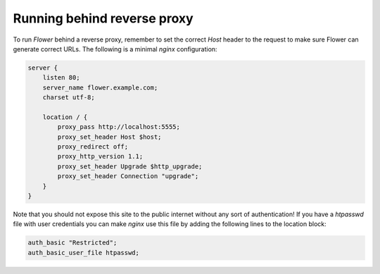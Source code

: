 .. _reverse-proxy:

Running behind reverse proxy
============================

To run `Flower` behind a reverse proxy, remember to set the correct `Host` 
header to the request to make sure Flower can generate correct URLs.
The following is a minimal `nginx` configuration:

.. code-block:: nginx

    server {
        listen 80;
        server_name flower.example.com;
        charset utf-8;

        location / {
            proxy_pass http://localhost:5555;
            proxy_set_header Host $host;
            proxy_redirect off;
            proxy_http_version 1.1;
            proxy_set_header Upgrade $http_upgrade;
            proxy_set_header Connection "upgrade";
        }
    }

Note that you should not expose this site to the public internet without
any sort of authentication! If you have a `htpasswd` file with user
credentials you can make `nginx` use this file by adding the following
lines to the location block:

.. code-block:: nginx

    auth_basic "Restricted";
    auth_basic_user_file htpasswd;
